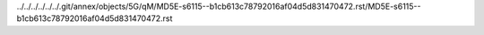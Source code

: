 ../../../../../../.git/annex/objects/5G/qM/MD5E-s6115--b1cb613c78792016af04d5d831470472.rst/MD5E-s6115--b1cb613c78792016af04d5d831470472.rst